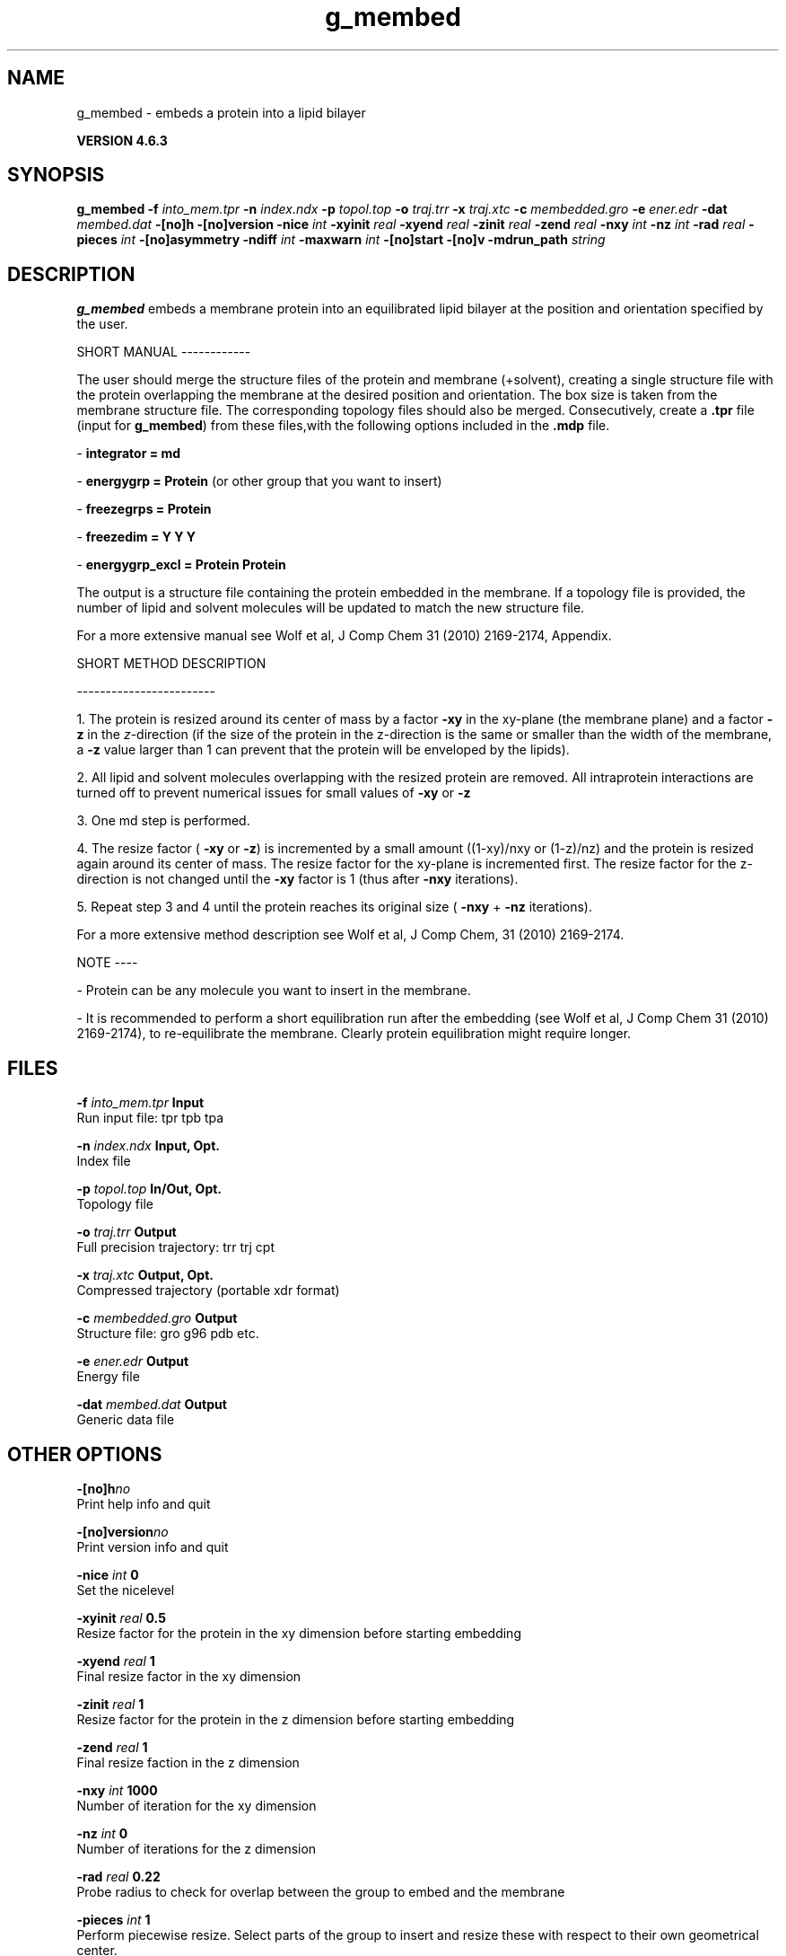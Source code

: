 .TH g_membed 1 "Fri 5 Jul 2013" "" "GROMACS suite, VERSION 4.6.3"
.SH NAME
g_membed\ -\ embeds\ a\ protein\ into\ a\ lipid\ bilayer

.B VERSION 4.6.3
.SH SYNOPSIS
\f3g_membed\fP
.BI "\-f" " into_mem.tpr "
.BI "\-n" " index.ndx "
.BI "\-p" " topol.top "
.BI "\-o" " traj.trr "
.BI "\-x" " traj.xtc "
.BI "\-c" " membedded.gro "
.BI "\-e" " ener.edr "
.BI "\-dat" " membed.dat "
.BI "\-[no]h" ""
.BI "\-[no]version" ""
.BI "\-nice" " int "
.BI "\-xyinit" " real "
.BI "\-xyend" " real "
.BI "\-zinit" " real "
.BI "\-zend" " real "
.BI "\-nxy" " int "
.BI "\-nz" " int "
.BI "\-rad" " real "
.BI "\-pieces" " int "
.BI "\-[no]asymmetry" ""
.BI "\-ndiff" " int "
.BI "\-maxwarn" " int "
.BI "\-[no]start" ""
.BI "\-[no]v" ""
.BI "\-mdrun_path" " string "
.SH DESCRIPTION
\&\fB g_membed\fR embeds a membrane protein into an equilibrated lipid bilayer at the position
\&and orientation specified by the user.


\&SHORT MANUAL
\-\-\-\-\-\-\-\-\-\-\-\-

\&The user should merge the structure files of the protein and membrane (+solvent), creating a
\&single structure file with the protein overlapping the membrane at the desired position and
\&orientation. The box size is taken from the membrane structure file. The corresponding topology
\&files should also be merged. Consecutively, create a \fB .tpr\fR file (input for \fB g_membed\fR) from these files,with the following options included in the \fB .mdp\fR file.

\& \- \fB integrator      = md\fR

\& \- \fB energygrp       = Protein\fR (or other group that you want to insert)

\& \- \fB freezegrps      = Protein\fR

\& \- \fB freezedim       = Y Y Y\fR

\& \- \fB energygrp_excl  = Protein Protein\fR

\&The output is a structure file containing the protein embedded in the membrane. If a topology
\&file is provided, the number of lipid and 
\&solvent molecules will be updated to match the new structure file.

\&For a more extensive manual see Wolf et al, J Comp Chem 31 (2010) 2169\-2174, Appendix.


\&SHORT METHOD DESCRIPTION

\&\-\-\-\-\-\-\-\-\-\-\-\-\-\-\-\-\-\-\-\-\-\-\-\-

\&1. The protein is resized around its center of mass by a factor \fB \-xy\fR in the xy\-plane
\&(the membrane plane) and a factor \fB \-z\fR in the \fI z\fR\-direction (if the size of the
\&protein in the z\-direction is the same or smaller than the width of the membrane, a
\&\fB \-z\fR value larger than 1 can prevent that the protein will be enveloped by the lipids).

\&2. All lipid and solvent molecules overlapping with the resized protein are removed. All
\&intraprotein interactions are turned off to prevent numerical issues for small values of \fB \-xy\fR
\& or \fB \-z\fR

\&3. One md step is performed.

\&4. The resize factor (\fB \-xy\fR or \fB \-z\fR) is incremented by a small amount ((1\-xy)/nxy or (1\-z)/nz) and the
\&protein is resized again around its center of mass. The resize factor for the xy\-plane
\&is incremented first. The resize factor for the z\-direction is not changed until the \fB \-xy\fR factor
\&is 1 (thus after \fB \-nxy\fR iterations).

\&5. Repeat step 3 and 4 until the protein reaches its original size (\fB \-nxy\fR + \fB \-nz\fR iterations).

\&For a more extensive method description see Wolf et al, J Comp Chem, 31 (2010) 2169\-2174.


\&NOTE
\-\-\-\-

\& \- Protein can be any molecule you want to insert in the membrane.

\& \- It is recommended to perform a short equilibration run after the embedding
\&(see Wolf et al, J Comp Chem 31 (2010) 2169\-2174), to re\-equilibrate the membrane. Clearly
\&protein equilibration might require longer.


.SH FILES
.BI "\-f" " into_mem.tpr" 
.B Input
 Run input file: tpr tpb tpa 

.BI "\-n" " index.ndx" 
.B Input, Opt.
 Index file 

.BI "\-p" " topol.top" 
.B In/Out, Opt.
 Topology file 

.BI "\-o" " traj.trr" 
.B Output
 Full precision trajectory: trr trj cpt 

.BI "\-x" " traj.xtc" 
.B Output, Opt.
 Compressed trajectory (portable xdr format) 

.BI "\-c" " membedded.gro" 
.B Output
 Structure file: gro g96 pdb etc. 

.BI "\-e" " ener.edr" 
.B Output
 Energy file 

.BI "\-dat" " membed.dat" 
.B Output
 Generic data file 

.SH OTHER OPTIONS
.BI "\-[no]h"  "no    "
 Print help info and quit

.BI "\-[no]version"  "no    "
 Print version info and quit

.BI "\-nice"  " int" " 0" 
 Set the nicelevel

.BI "\-xyinit"  " real" " 0.5   " 
 Resize factor for the protein in the xy dimension before starting embedding

.BI "\-xyend"  " real" " 1     " 
 Final resize factor in the xy dimension

.BI "\-zinit"  " real" " 1     " 
 Resize factor for the protein in the z dimension before starting embedding

.BI "\-zend"  " real" " 1     " 
 Final resize faction in the z dimension

.BI "\-nxy"  " int" " 1000" 
 Number of iteration for the xy dimension

.BI "\-nz"  " int" " 0" 
 Number of iterations for the z dimension

.BI "\-rad"  " real" " 0.22  " 
 Probe radius to check for overlap between the group to embed and the membrane

.BI "\-pieces"  " int" " 1" 
 Perform piecewise resize. Select parts of the group to insert and resize these with respect to their own geometrical center.

.BI "\-[no]asymmetry"  "no    "
 Allow asymmetric insertion, i.e. the number of lipids removed from the upper and lower leaflet will not be checked.

.BI "\-ndiff"  " int" " 0" 
 Number of lipids that will additionally be removed from the lower (negative number) or upper (positive number) membrane leaflet.

.BI "\-maxwarn"  " int" " 0" 
 Maximum number of warning allowed

.BI "\-[no]start"  "no    "
 Call mdrun with membed options

.BI "\-[no]v"  "no    "
 Be loud and noisy

.BI "\-mdrun_path"  " string" " " 
 Path to the mdrun executable compiled with this g_membed version

.SH SEE ALSO
.BR gromacs(7)

More information about \fBGROMACS\fR is available at <\fIhttp://www.gromacs.org/\fR>.
